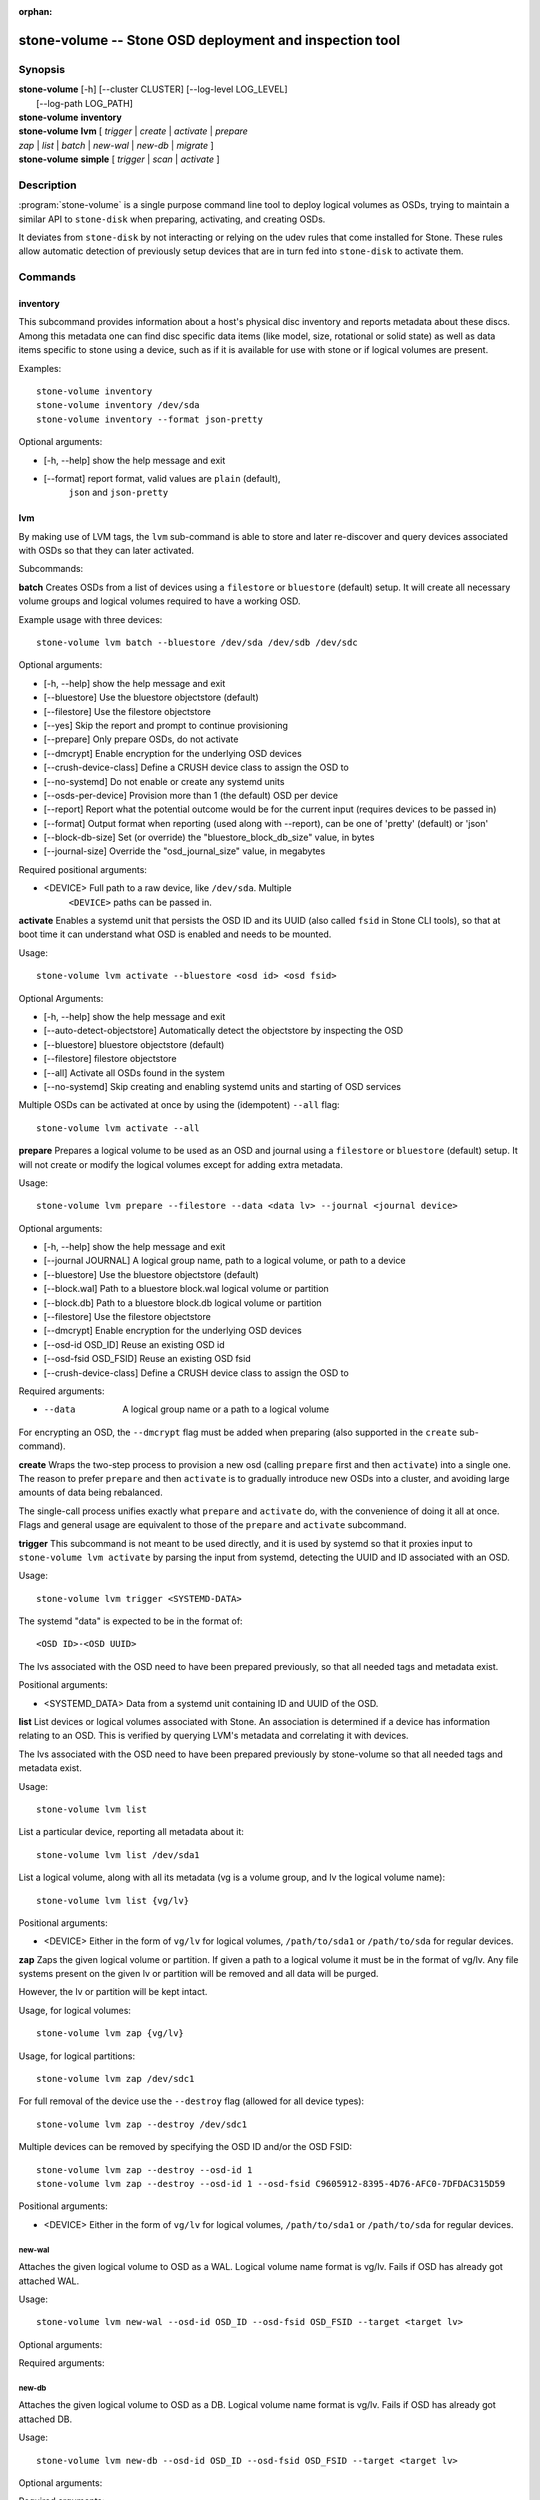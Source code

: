 :orphan:

=======================================================
 stone-volume -- Stone OSD deployment and inspection tool
=======================================================

.. program:: stone-volume

Synopsis
========

| **stone-volume** [-h] [--cluster CLUSTER] [--log-level LOG_LEVEL]
|                 [--log-path LOG_PATH]

| **stone-volume** **inventory**

| **stone-volume** **lvm** [ *trigger* | *create* | *activate* | *prepare*
| *zap* | *list* | *batch* | *new-wal* | *new-db* | *migrate* ]

| **stone-volume** **simple** [ *trigger* | *scan* | *activate* ]


Description
===========

:program:`stone-volume` is a single purpose command line tool to deploy logical
volumes as OSDs, trying to maintain a similar API to ``stone-disk`` when
preparing, activating, and creating OSDs.

It deviates from ``stone-disk`` by not interacting or relying on the udev rules
that come installed for Stone. These rules allow automatic detection of
previously setup devices that are in turn fed into ``stone-disk`` to activate
them.


Commands
========

inventory
---------

This subcommand provides information about a host's physical disc inventory and
reports metadata about these discs. Among this metadata one can find disc
specific data items (like model, size, rotational or solid state) as well as
data items specific to stone using a device, such as if it is available for
use with stone or if logical volumes are present.

Examples::

    stone-volume inventory
    stone-volume inventory /dev/sda
    stone-volume inventory --format json-pretty

Optional arguments:

* [-h, --help]          show the help message and exit
* [--format]            report format, valid values are ``plain`` (default),
                        ``json`` and ``json-pretty``

lvm
---

By making use of LVM tags, the ``lvm`` sub-command is able to store and later
re-discover and query devices associated with OSDs so that they can later
activated.

Subcommands:

**batch**
Creates OSDs from a list of devices using a ``filestore``
or ``bluestore`` (default) setup. It will create all necessary volume groups
and logical volumes required to have a working OSD.

Example usage with three devices::

    stone-volume lvm batch --bluestore /dev/sda /dev/sdb /dev/sdc

Optional arguments:

* [-h, --help]          show the help message and exit
* [--bluestore]         Use the bluestore objectstore (default)
* [--filestore]         Use the filestore objectstore
* [--yes]               Skip the report and prompt to continue provisioning
* [--prepare]           Only prepare OSDs, do not activate
* [--dmcrypt]           Enable encryption for the underlying OSD devices
* [--crush-device-class] Define a CRUSH device class to assign the OSD to
* [--no-systemd]         Do not enable or create any systemd units
* [--osds-per-device]   Provision more than 1 (the default) OSD per device
* [--report]         Report what the potential outcome would be for the current input (requires devices to be passed in)
* [--format]         Output format when reporting (used along with --report), can be one of 'pretty' (default) or 'json'
* [--block-db-size]     Set (or override) the "bluestore_block_db_size" value, in bytes
* [--journal-size]      Override the "osd_journal_size" value, in megabytes

Required positional arguments:

* <DEVICE>    Full path to a raw device, like ``/dev/sda``. Multiple
              ``<DEVICE>`` paths can be passed in.


**activate**
Enables a systemd unit that persists the OSD ID and its UUID (also called
``fsid`` in Stone CLI tools), so that at boot time it can understand what OSD is
enabled and needs to be mounted.

Usage::

    stone-volume lvm activate --bluestore <osd id> <osd fsid>

Optional Arguments:

* [-h, --help]  show the help message and exit
* [--auto-detect-objectstore] Automatically detect the objectstore by inspecting
  the OSD
* [--bluestore] bluestore objectstore (default)
* [--filestore] filestore objectstore
* [--all] Activate all OSDs found in the system
* [--no-systemd] Skip creating and enabling systemd units and starting of OSD
  services

Multiple OSDs can be activated at once by using the (idempotent) ``--all`` flag::

    stone-volume lvm activate --all


**prepare**
Prepares a logical volume to be used as an OSD and journal using a ``filestore``
or ``bluestore`` (default) setup. It will not create or modify the logical volumes
except for adding extra metadata.

Usage::

    stone-volume lvm prepare --filestore --data <data lv> --journal <journal device>

Optional arguments:

* [-h, --help]          show the help message and exit
* [--journal JOURNAL]   A logical group name, path to a logical volume, or path to a device
* [--bluestore]         Use the bluestore objectstore (default)
* [--block.wal]         Path to a bluestore block.wal logical volume or partition
* [--block.db]          Path to a bluestore block.db logical volume or partition
* [--filestore]         Use the filestore objectstore
* [--dmcrypt]           Enable encryption for the underlying OSD devices
* [--osd-id OSD_ID]     Reuse an existing OSD id
* [--osd-fsid OSD_FSID] Reuse an existing OSD fsid
* [--crush-device-class] Define a CRUSH device class to assign the OSD to

Required arguments:

* --data                A logical group name or a path to a logical volume

For encrypting an OSD, the ``--dmcrypt`` flag must be added when preparing
(also supported in the ``create`` sub-command).


**create**
Wraps the two-step process to provision a new osd (calling ``prepare`` first
and then ``activate``) into a single one. The reason to prefer ``prepare`` and
then ``activate`` is to gradually introduce new OSDs into a cluster, and
avoiding large amounts of data being rebalanced.

The single-call process unifies exactly what ``prepare`` and ``activate`` do,
with the convenience of doing it all at once. Flags and general usage are
equivalent to those of the ``prepare`` and ``activate`` subcommand.

**trigger**
This subcommand is not meant to be used directly, and it is used by systemd so
that it proxies input to ``stone-volume lvm activate`` by parsing the
input from systemd, detecting the UUID and ID associated with an OSD.

Usage::

    stone-volume lvm trigger <SYSTEMD-DATA>

The systemd "data" is expected to be in the format of::

    <OSD ID>-<OSD UUID>

The lvs associated with the OSD need to have been prepared previously,
so that all needed tags and metadata exist.

Positional arguments:

* <SYSTEMD_DATA>  Data from a systemd unit containing ID and UUID of the OSD.

**list**
List devices or logical volumes associated with Stone. An association is
determined if a device has information relating to an OSD. This is
verified by querying LVM's metadata and correlating it with devices.

The lvs associated with the OSD need to have been prepared previously by
stone-volume so that all needed tags and metadata exist.

Usage::

    stone-volume lvm list

List a particular device, reporting all metadata about it::

    stone-volume lvm list /dev/sda1

List a logical volume, along with all its metadata (vg is a volume
group, and lv the logical volume name)::

    stone-volume lvm list {vg/lv}

Positional arguments:

* <DEVICE>  Either in the form of ``vg/lv`` for logical volumes,
  ``/path/to/sda1`` or ``/path/to/sda`` for regular devices.


**zap**
Zaps the given logical volume or partition. If given a path to a logical
volume it must be in the format of vg/lv. Any file systems present
on the given lv or partition will be removed and all data will be purged.

However, the lv or partition will be kept intact.

Usage, for logical volumes::

      stone-volume lvm zap {vg/lv}

Usage, for logical partitions::

      stone-volume lvm zap /dev/sdc1

For full removal of the device use the ``--destroy`` flag (allowed for all
device types)::

      stone-volume lvm zap --destroy /dev/sdc1

Multiple devices can be removed by specifying the OSD ID and/or the OSD FSID::

      stone-volume lvm zap --destroy --osd-id 1
      stone-volume lvm zap --destroy --osd-id 1 --osd-fsid C9605912-8395-4D76-AFC0-7DFDAC315D59


Positional arguments:

* <DEVICE>  Either in the form of ``vg/lv`` for logical volumes,
  ``/path/to/sda1`` or ``/path/to/sda`` for regular devices.


new-wal
^^^^^^^

Attaches the given logical volume to OSD as a WAL. Logical volume
name format is vg/lv. Fails if OSD has already got attached WAL.

Usage::

    stone-volume lvm new-wal --osd-id OSD_ID --osd-fsid OSD_FSID --target <target lv>

Optional arguments:

.. option:: -h, --help

   show the help message and exit

.. option:: --no-systemd

   Skip checking OSD systemd unit

Required arguments:

.. option:: --target

   logical volume name to attach as WAL

new-db
^^^^^^

Attaches the given logical volume to OSD as a DB. Logical volume
name format is vg/lv. Fails if OSD has already got attached DB.

Usage::

    stone-volume lvm new-db --osd-id OSD_ID --osd-fsid OSD_FSID --target <target lv>

Optional arguments:

.. option:: -h, --help

   show the help message and exit

.. option:: --no-systemd

   Skip checking OSD systemd unit

Required arguments:

.. option:: --target

   logical volume name to attach as DB

migrate
^^^^^^^

Moves BlueFS data from source volume(s) to the target one, source volumes
(except the main, i.e. data or block one) are removed on success. LVM volumes
are permitted for Target only, both already attached or new one. In the latter
case it is attached to the OSD replacing one of the source devices. Following
replacement rules apply (in the order of precedence, stop on the first match):

    - if source list has DB volume - target device replaces it.
    - if source list has WAL volume - target device replace it.
    - if source list has slow volume only - operation is not permitted,
      requires explicit allocation via new-db/new-wal command.

Usage::

    stone-volume lvm migrate --osd-id OSD_ID --osd-fsid OSD_FSID --target <target lv> --from {data|db|wal} [{data|db|wal} ...]

Optional arguments:

.. option:: -h, --help

   show the help message and exit

.. option:: --no-systemd

   Skip checking OSD systemd unit

Required arguments:

.. option:: --from

   list of source device type names

.. option:: --target

   logical volume to move data to

simple
------

Scan legacy OSD directories or data devices that may have been created by
stone-disk, or manually.

Subcommands:

**activate**
Enables a systemd unit that persists the OSD ID and its UUID (also called
``fsid`` in Stone CLI tools), so that at boot time it can understand what OSD is
enabled and needs to be mounted, while reading information that was previously
created and persisted at ``/etc/stone/osd/`` in JSON format.

Usage::

    stone-volume simple activate --bluestore <osd id> <osd fsid>

Optional Arguments:

* [-h, --help]  show the help message and exit
* [--bluestore] bluestore objectstore (default)
* [--filestore] filestore objectstore

Note: It requires a matching JSON file with the following format::

    /etc/stone/osd/<osd id>-<osd fsid>.json


**scan**
Scan a running OSD or data device for an OSD for metadata that can later be
used to activate and manage the OSD with stone-volume. The scan method will
create a JSON file with the required information plus anything found in the OSD
directory as well.

Optionally, the JSON blob can be sent to stdout for further inspection.

Usage on all running OSDs::

    stone-volume simple scan

Usage on data devices::

    stone-volume simple scan <data device>

Running OSD directories::

    stone-volume simple scan <path to osd dir>


Optional arguments:

* [-h, --help]          show the help message and exit
* [--stdout]            Send the JSON blob to stdout
* [--force]             If the JSON file exists at destination, overwrite it

Optional Positional arguments:

* <DATA DEVICE or OSD DIR>  Actual data partition or a path to the running OSD

**trigger**
This subcommand is not meant to be used directly, and it is used by systemd so
that it proxies input to ``stone-volume simple activate`` by parsing the
input from systemd, detecting the UUID and ID associated with an OSD.

Usage::

    stone-volume simple trigger <SYSTEMD-DATA>

The systemd "data" is expected to be in the format of::

    <OSD ID>-<OSD UUID>

The JSON file associated with the OSD need to have been persisted previously by
a scan (or manually), so that all needed metadata can be used.

Positional arguments:

* <SYSTEMD_DATA>  Data from a systemd unit containing ID and UUID of the OSD.


Availability
============

:program:`stone-volume` is part of Stone, a massively scalable, open-source, distributed storage system. Please refer to
the documentation at http://docs.stone.com/ for more information.


See also
========

:doc:`stone-osd <stone-osd>`\(8),
